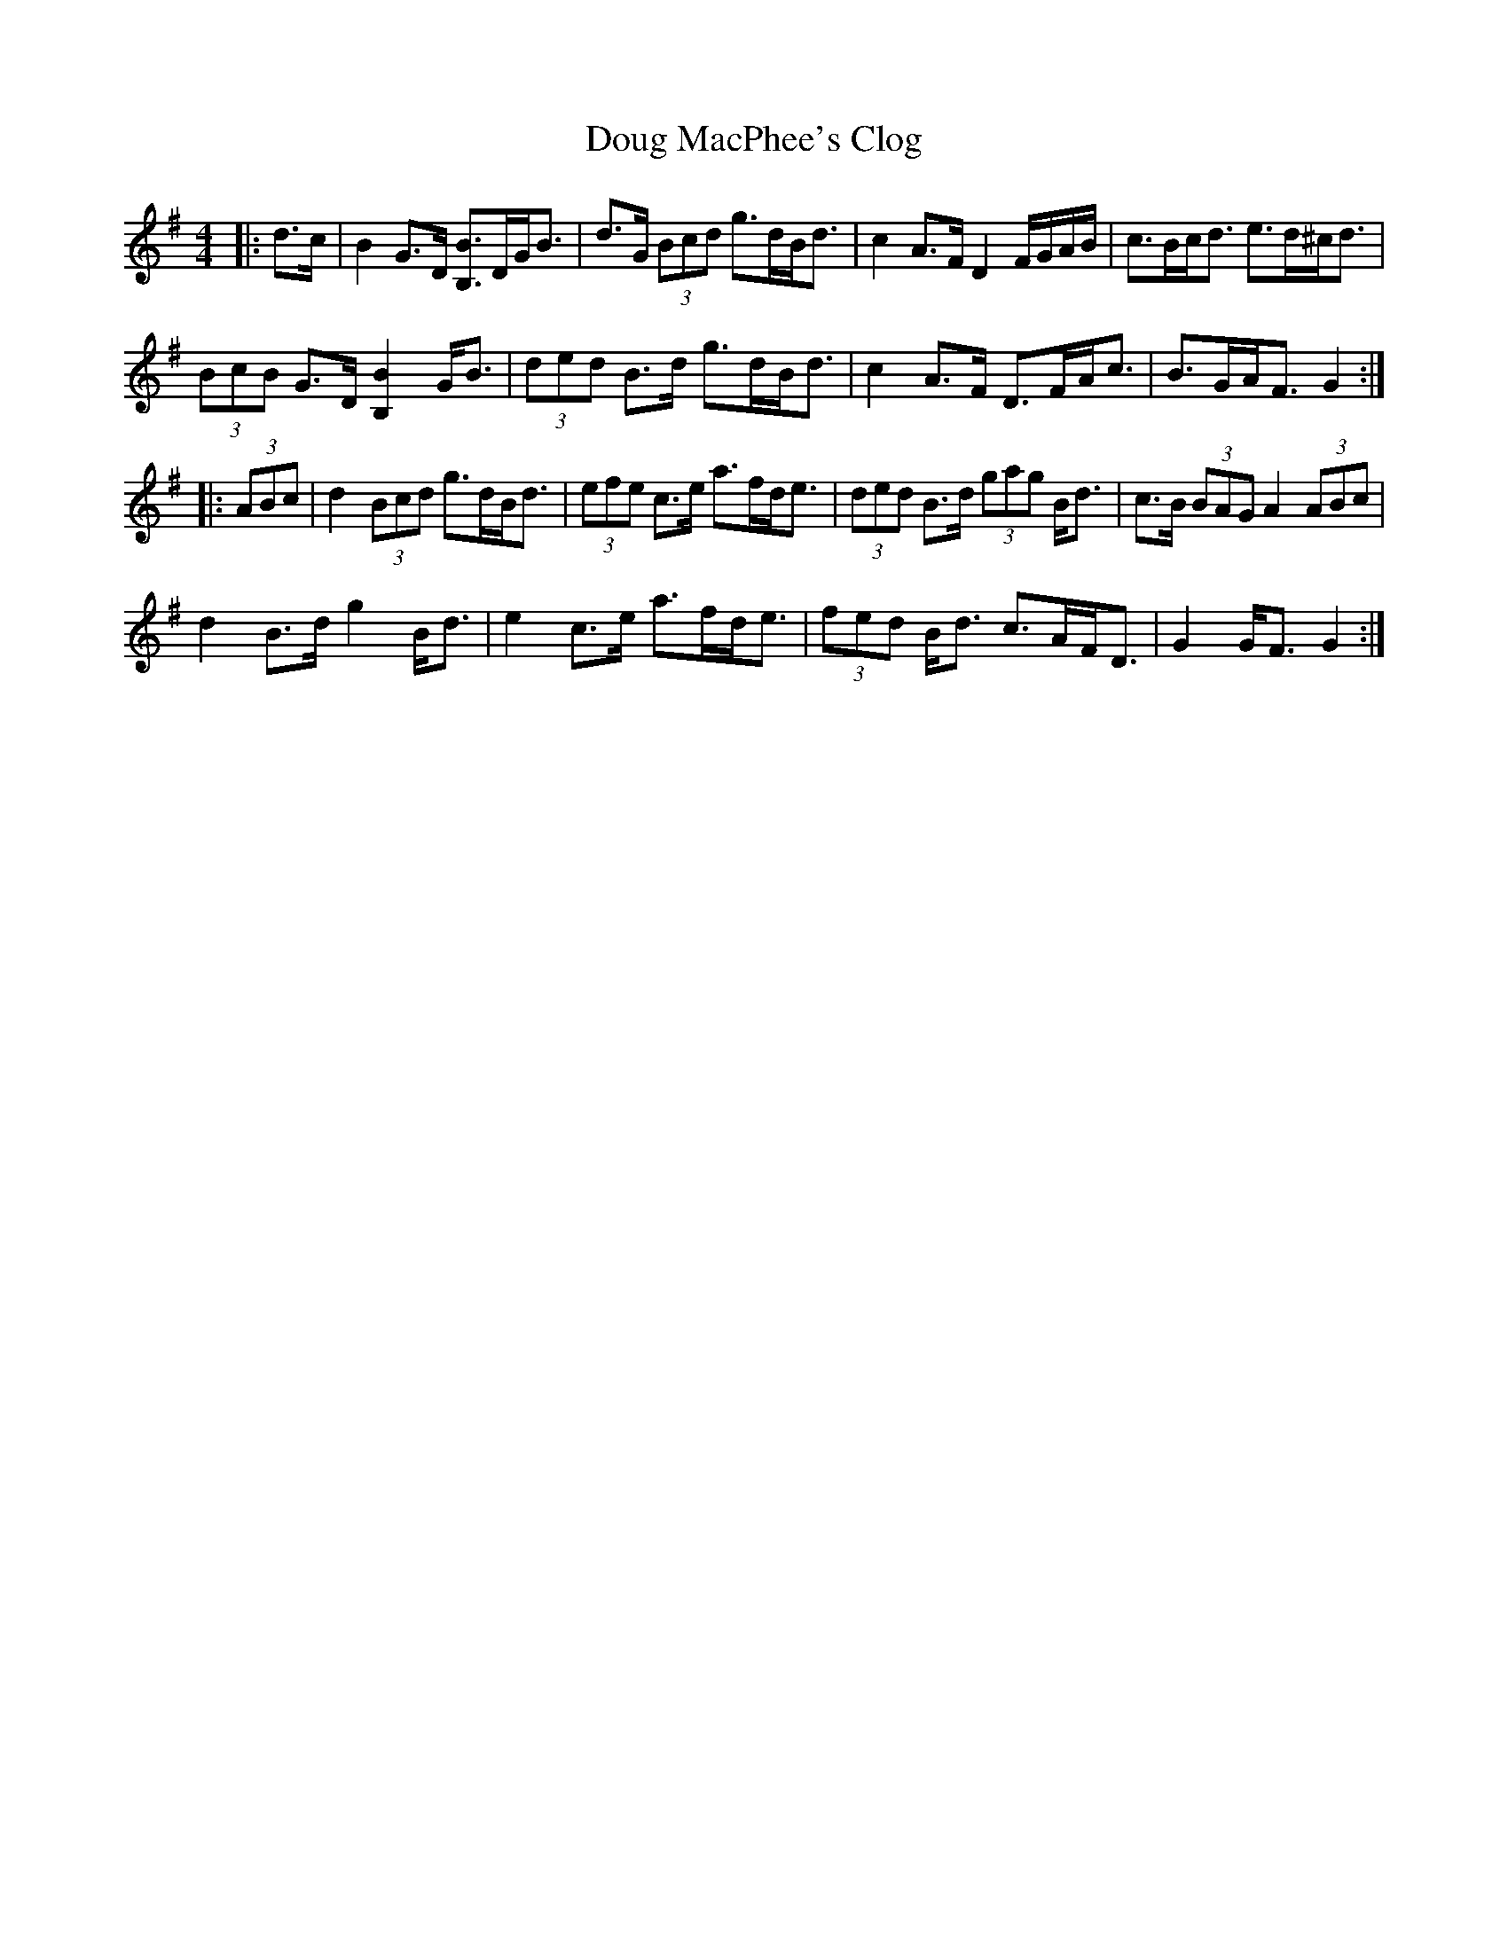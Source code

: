 X: 10593
T: Doug MacPhee's Clog
R: hornpipe
M: 4/4
K: Gmajor
|:d>c|B2 G>D [B,B]>DG<B|d>G (3Bcd g>dB<d|c2 A>F D2 F/G/A/B/|c>Bc<d e>d^c<d|
(3BcB G>D [B,2B2] G<B|(3ded B>d g>dB<d|c2 A>F D>FA<c|B>GA<F G2:|
|:(3ABc|d2 (3Bcd g>dB<d|(3efe c>e a>fd<e|(3ded B>d (3gag B<d|c>B (3BAG A2 (3ABc|
d2 B>d g2 B<d|e2 c>e a>fd<e|(3fed B<d c>AF<D|G2 G<F G2:|

